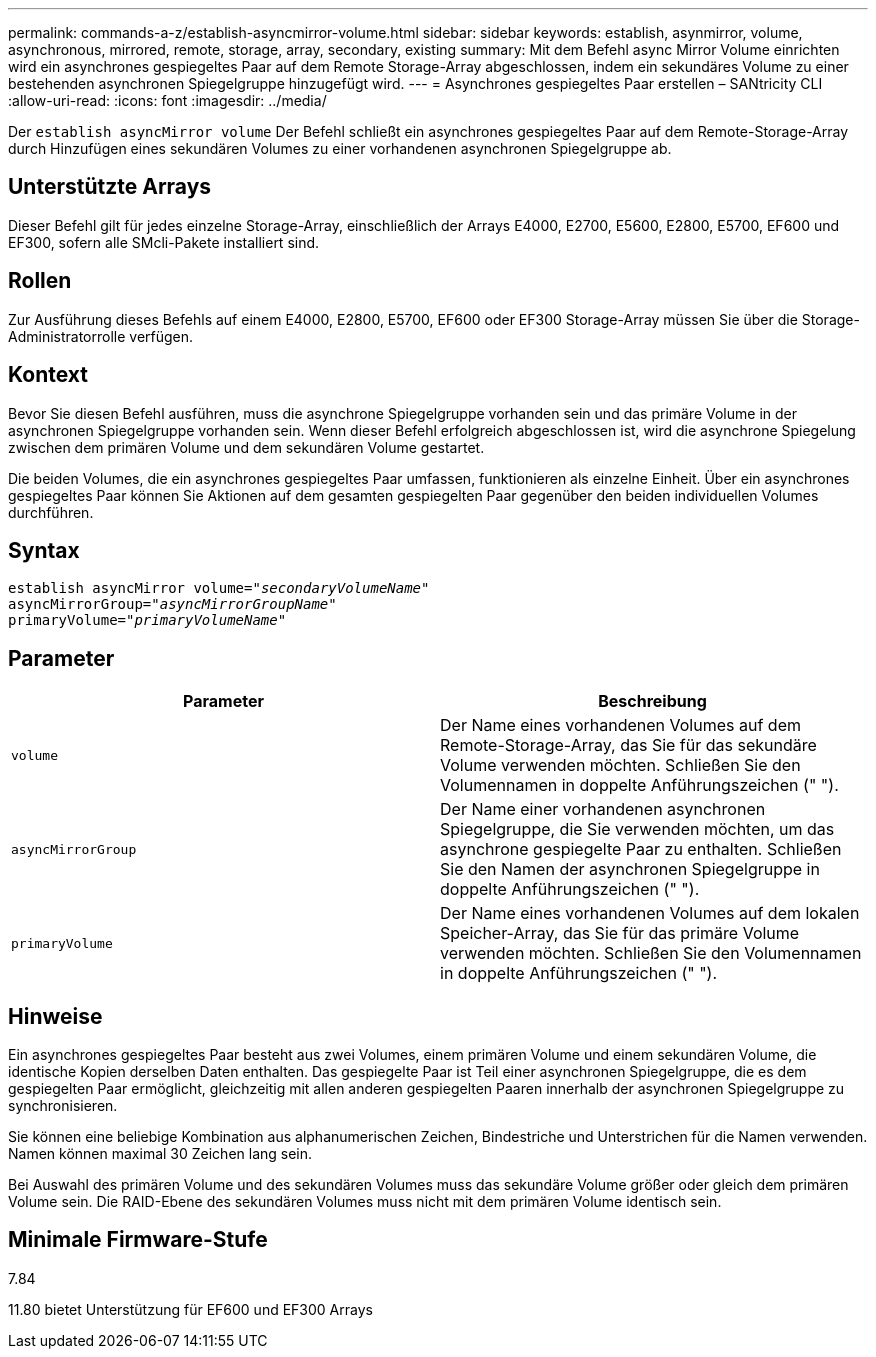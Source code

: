 ---
permalink: commands-a-z/establish-asyncmirror-volume.html 
sidebar: sidebar 
keywords: establish, asynmirror, volume, asynchronous, mirrored, remote, storage, array, secondary, existing 
summary: Mit dem Befehl async Mirror Volume einrichten wird ein asynchrones gespiegeltes Paar auf dem Remote Storage-Array abgeschlossen, indem ein sekundäres Volume zu einer bestehenden asynchronen Spiegelgruppe hinzugefügt wird. 
---
= Asynchrones gespiegeltes Paar erstellen – SANtricity CLI
:allow-uri-read: 
:icons: font
:imagesdir: ../media/


[role="lead"]
Der `establish asyncMirror volume` Der Befehl schließt ein asynchrones gespiegeltes Paar auf dem Remote-Storage-Array durch Hinzufügen eines sekundären Volumes zu einer vorhandenen asynchronen Spiegelgruppe ab.



== Unterstützte Arrays

Dieser Befehl gilt für jedes einzelne Storage-Array, einschließlich der Arrays E4000, E2700, E5600, E2800, E5700, EF600 und EF300, sofern alle SMcli-Pakete installiert sind.



== Rollen

Zur Ausführung dieses Befehls auf einem E4000, E2800, E5700, EF600 oder EF300 Storage-Array müssen Sie über die Storage-Administratorrolle verfügen.



== Kontext

Bevor Sie diesen Befehl ausführen, muss die asynchrone Spiegelgruppe vorhanden sein und das primäre Volume in der asynchronen Spiegelgruppe vorhanden sein. Wenn dieser Befehl erfolgreich abgeschlossen ist, wird die asynchrone Spiegelung zwischen dem primären Volume und dem sekundären Volume gestartet.

Die beiden Volumes, die ein asynchrones gespiegeltes Paar umfassen, funktionieren als einzelne Einheit. Über ein asynchrones gespiegeltes Paar können Sie Aktionen auf dem gesamten gespiegelten Paar gegenüber den beiden individuellen Volumes durchführen.



== Syntax

[source, cli, subs="+macros"]
----
pass:quotes[establish asyncMirror volume="_secondaryVolumeName_"]
pass:quotes[asyncMirrorGroup="_asyncMirrorGroupName_"]
pass:quotes[primaryVolume="_primaryVolumeName_"]
----


== Parameter

[cols="2*"]
|===
| Parameter | Beschreibung 


 a| 
`volume`
 a| 
Der Name eines vorhandenen Volumes auf dem Remote-Storage-Array, das Sie für das sekundäre Volume verwenden möchten. Schließen Sie den Volumennamen in doppelte Anführungszeichen (" ").



 a| 
`asyncMirrorGroup`
 a| 
Der Name einer vorhandenen asynchronen Spiegelgruppe, die Sie verwenden möchten, um das asynchrone gespiegelte Paar zu enthalten. Schließen Sie den Namen der asynchronen Spiegelgruppe in doppelte Anführungszeichen (" ").



 a| 
`primaryVolume`
 a| 
Der Name eines vorhandenen Volumes auf dem lokalen Speicher-Array, das Sie für das primäre Volume verwenden möchten. Schließen Sie den Volumennamen in doppelte Anführungszeichen (" ").

|===


== Hinweise

Ein asynchrones gespiegeltes Paar besteht aus zwei Volumes, einem primären Volume und einem sekundären Volume, die identische Kopien derselben Daten enthalten. Das gespiegelte Paar ist Teil einer asynchronen Spiegelgruppe, die es dem gespiegelten Paar ermöglicht, gleichzeitig mit allen anderen gespiegelten Paaren innerhalb der asynchronen Spiegelgruppe zu synchronisieren.

Sie können eine beliebige Kombination aus alphanumerischen Zeichen, Bindestriche und Unterstrichen für die Namen verwenden. Namen können maximal 30 Zeichen lang sein.

Bei Auswahl des primären Volume und des sekundären Volumes muss das sekundäre Volume größer oder gleich dem primären Volume sein. Die RAID-Ebene des sekundären Volumes muss nicht mit dem primären Volume identisch sein.



== Minimale Firmware-Stufe

7.84

11.80 bietet Unterstützung für EF600 und EF300 Arrays
